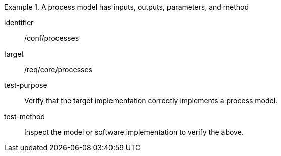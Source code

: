 [abstract_test]
.A process model has inputs, outputs, parameters, and method
====
[%metadata]
identifier:: /conf/processes

target:: /req/core/processes

test-purpose:: Verify that the target implementation correctly implements a process model.

test-method:: 
Inspect the model or software implementation to verify the above. 
====

